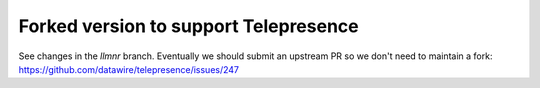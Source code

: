Forked version to support Telepresence
======================================

See changes in the `llmnr` branch. Eventually we should submit an upstream PR so we don't need to maintain a fork: https://github.com/datawire/telepresence/issues/247
